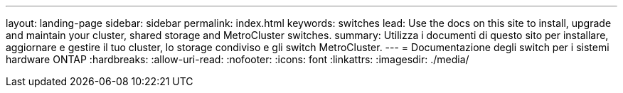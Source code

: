 ---
layout: landing-page 
sidebar: sidebar 
permalink: index.html 
keywords: switches 
lead: Use the docs on this site to install, upgrade and maintain your cluster, shared storage and MetroCluster switches. 
summary: Utilizza i documenti di questo sito per installare, aggiornare e gestire il tuo cluster, lo storage condiviso e gli switch MetroCluster. 
---
= Documentazione degli switch per i sistemi hardware ONTAP
:hardbreaks:
:allow-uri-read: 
:nofooter: 
:icons: font
:linkattrs: 
:imagesdir: ./media/


